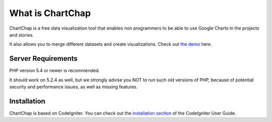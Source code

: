 ###################
What is ChartChap
###################

ChartChap is a free data visualization tool that enables non programmers to be able to use Google Charts in the projects and stories.

It also allows you to merge different datasets and create visualizations. Check out `the demo <http://chartchap.nickhargreaves.com>`_ here.

*******************
Server Requirements
*******************

PHP version 5.4 or newer is recommended.

It should work on 5.2.4 as well, but we strongly advise you NOT to run
such old versions of PHP, because of potential security and performance
issues, as well as missing features.

************
Installation
************

ChartChap is based on CodeIgniter. You can check out the `installation section <http://www.codeigniter.com/user_guide/installation/index.html>`_
of the CodeIgniter User Guide.
